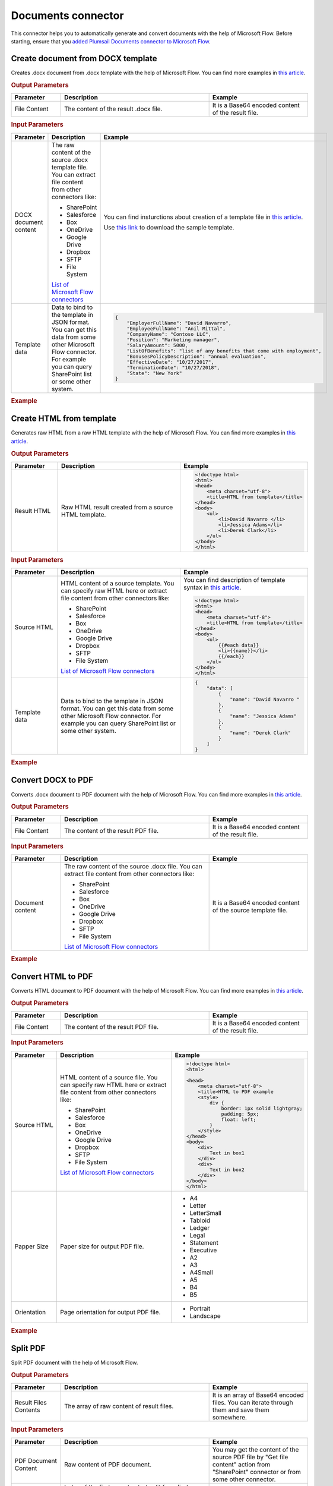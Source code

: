 Documents connector
==================================

This connector helps you to automatically generate and convert documents with the help of Microsoft Flow. Before starting, ensure that you `added Plumsail Documents connector to Microsoft Flow <../../getting-started/use-from-flow.html>`_.

Create document from DOCX template
----------------------------------

Creates .docx document from .docx template with the help of Microsoft Flow. You can find more examples in `this article <../how-tos/create-docx-from-template.html>`_.

.. rubric:: Output Parameters

.. list-table::
    :header-rows: 1
    :widths: 10 30 20

    *  -  Parameter
       -  Description
       -  Example
    *  -  File Content
       -  The content of the result .docx file.
       -  It is a Base64 encoded content of the result file.

.. rubric:: Input Parameters

.. list-table::
    :header-rows: 1
    :widths: 10 30 20

    *  -  Parameter
       -  Description
       -  Example
    *  -  DOCX document content
       -  The raw content of the source .docx template file. You can extract file content from other connectors like:

          - SharePoint
          - Salesforce
          - Box
          - OneDrive
          - Google Drive
          - Dropbox
          - SFTP
          - File System

          `List of Microsoft Flow connectors <https://flow.microsoft.com/en-us/connectors/>`_

       -  You can find insturctions about creation of a template file in `this article <../../advanced/create-docx-template.html>`_. 
       
          Use `this link <../../_static/files/flow/how-tos/Hiring%20Contract%20Template.docx>`_ to download the sample template.

    *  -  Template data
       -  Data to bind to the template in JSON format. You can get this data from some other Microsoft Flow connector. For example you can query SharePoint list or some other system.
       -  .. code-block:: json

            {
                "EmployerFullName": "David Navarro",
                "EmployeeFullName": "Anil Mittal",
                "CompanyName": "Contoso LLC",
                "Position": "Marketing manager",
                "SalaryAmount": 5000,
                "ListOfBenefits": "list of any benefits that come with employment",
                "BonusesPolicyDescription": "annual evaluation",
                "EffectiveDate": "10/27/2017",
                "TerminationDate": "10/27/2018",
                "State": "New York"
            }    

.. rubric:: Example

.. image:: ../../_static/img/flow/how-tos/create-document-from-docx-template-example.png
   :alt: Create document from DOCX template Example

Create HTML from template
----------------------------------

Generates raw HTML from a raw HTML template with the help of Microsoft Flow. You can find more examples in `this article <../how-tos/create-html-from-template.html>`_.

.. rubric:: Output Parameters

.. list-table::
    :header-rows: 1
    :widths: 10 30 20

    *  -  Parameter
       -  Description
       -  Example
    *  -  Result HTML
       -  Raw HTML result created from a source HTML template.
       -  .. code-block:: html

            <!doctype html>
            <html>
            <head>
                <meta charset="utf-8">
                <title>HTML from template</title>  
            </head>
            <body>
                <ul>                            
                    <li>David Navarro </li>                    
                    <li>Jessica Adams</li>                    
                    <li>Derek Clark</li>                    
                </ul>    
            </body>
            </html>                    

.. rubric:: Input Parameters

.. list-table::
    :header-rows: 1
    :widths: 10 30 20

    *  -  Parameter
       -  Description
       -  Example
    *  -  Source HTML
       -  HTML content of a source template. You can specify raw HTML here or extract file content from other connectors like:

          - SharePoint
          - Salesforce
          - Box
          - OneDrive
          - Google Drive
          - Dropbox
          - SFTP
          - File System          

          `List of Microsoft Flow connectors <https://flow.microsoft.com/en-us/connectors/>`_          

       -  You can find description of template syntax in `this article <../../advanced/html-template-syntax.html>`_. 
       
          .. code-block:: html

            <!doctype html>
            <html>
            <head>
                <meta charset="utf-8">
                <title>HTML from template</title>  
            </head>
            <body>
                <ul>        
                    {{#each data}}
                    <li>{{name}}</li>
                    {{/each}}
                </ul>    
            </body>
            </html>

    *  -  Template data
       -  Data to bind to the template in JSON format. You can get this data from some other Microsoft Flow connector. For example you can query SharePoint list or some other system.
       -  .. code-block:: json

            {
                "data": [
                    {
                        "name": "David Navarro "
                    },
                    {
                        "name": "Jessica Adams"
                    },
                    {
                        "name": "Derek Clark"
                    }
                ]
            }  

.. rubric:: Example


.. image:: ../../_static/img/flow/how-tos/html-from-template-raw.png
   :alt: Convert HTML document to PDF Example

Convert DOCX to PDF
----------------------------

Converts .docx document to PDF document with the help of Microsoft Flow. You can find more examples in `this article <../how-tos/convert-word-to-pdf.html>`_.

.. rubric:: Output Parameters

.. list-table::
    :header-rows: 1
    :widths: 10 30 20

    *  -  Parameter
       -  Description
       -  Example
    *  -  File Content
       -  The content of the result PDF file.
       -  It is a Base64 encoded content of the result file.

.. rubric:: Input Parameters

.. list-table::
    :header-rows: 1
    :widths: 10 30 20

    *  -  Parameter
       -  Description
       -  Example
    *  -  Document content
       -  The raw content of the source .docx file. You can extract file content from other connectors like:

          - SharePoint
          - Salesforce
          - Box
          - OneDrive
          - Google Drive
          - Dropbox
          - SFTP
          - File System

          `List of Microsoft Flow connectors <https://flow.microsoft.com/en-us/connectors/>`_

       -  It is a Base64 encoded content of the source template file.          

.. rubric:: Example

.. image:: ../../_static/img/flow/how-tos/convert-docx-to-pdf-example.png
   :alt: Convert DOCX document to PDF Example

Convert HTML to PDF
----------------------------

Converts HTML document to PDF document with the help of Microsoft Flow. You can find more examples in `this article <../how-tos/convert-html-to-pdf.html>`_.

.. rubric:: Output Parameters

.. list-table::
    :header-rows: 1
    :widths: 10 30 20

    *  -  Parameter
       -  Description
       -  Example
    *  -  File Content
       -  The content of the result PDF file.
       -  It is a Base64 encoded content of the result file.

.. rubric:: Input Parameters

.. list-table::
    :header-rows: 1
    :widths: 10 30 20

    *  -  Parameter
       -  Description
       -  Example
    *  -  Source HTML
       -  HTML content of a source file. You can specify raw HTML here or extract file content from other connectors like:

          - SharePoint
          - Salesforce
          - Box
          - OneDrive
          - Google Drive
          - Dropbox
          - SFTP
          - File System          

          `List of Microsoft Flow connectors <https://flow.microsoft.com/en-us/connectors/>`_          

       -  .. code-block:: html

            <!doctype html>
            <html>

            <head>
                <meta charset="utf-8">
                <title>HTML to PDF example
                <style>
                    div {
                        border: 1px solid lightgray;
                        padding: 5px;
                        float: left;            
                    }
                </style>
            </head>
            <body>
                <div>
                    Text in box1
                </div>
                <div>
                    Text in box2
                </div>    
            </body>
            </html>

    *  -  Papper Size
       -  Paper size for output PDF file.
       -  

          - A4
          - Letter
          - LetterSmall
          - Tabloid
          - Ledger
          - Legal
          - Statement
          - Executive
          - A2
          - A3
          - A4Small
          - A5
          - B4
          - B5

    *  -  Orientation
       -  Page orientation for output PDF file.
       -  

          - Portrait
          - Landscape          

.. rubric:: Example

.. image:: ../../_static/img/flow/how-tos/convert-html-to-pdf-example.png
   :alt: Convert HTML document to PDF Example

Split PDF
----------------------------

Split PDF document with the help of Microsoft Flow.

.. rubric:: Output Parameters

.. list-table::
    :header-rows: 1
    :widths: 10 30 20

    *  -  Parameter
       -  Description
       -  Example
    *  -  Result Files Contents
       -  The array of raw content of result files.
       -  It is an array of Base64 encoded files. You can iterate through them and save them somewhere.

.. rubric:: Input Parameters

.. list-table::
    :header-rows: 1
    :widths: 10 30 20

    *  -  Parameter
       -  Description
       -  Example
    *  -  PDF Document Content
       -  Raw content of PDF document.       

       -  You may get the content of the source PDF file by "Get file content" action from "SharePoint" connector or from some other connector.

    *  -  Start Page
       -  Index of the first page to start split from (indexes start from 1).
       -  3

    *  -  End Page
       -  Index of the last page to split (inclusive). By default will use the last page of the source document.
       -  7 

    *  -  Split at Page
       -  Number of pages per partition.
       -  2

    *  -  Password
       -  The password to decrypt the source document. If it was encrypted earlier.
       -  PAs$word       

.. rubric:: Example

.. image:: ../../_static/img/flow/how-tos/split-pdf-example.png
   :alt: Split PDF Example

Merge PDF
----------------------------

Merge PDF document with the help of Microsoft Flow.

.. rubric:: Output Parameters

.. list-table::
    :header-rows: 1
    :widths: 10 30 20

    *  -  Parameter
       -  Description
       -  Example
    *  -  File Content
       -  Raw content of the result file.
       -  It is a Base64 encoded content of the result file.

.. rubric:: Input Parameters

.. list-table::
    :header-rows: 1
    :widths: 10 30 20

    *  -  Parameter
       -  Description
       -  Example
    *  -  PDF documents content
       -  The array of raw content of PDF documents.       

       -  You may get the content of the source PDF file by "Get file content" action from "SharePoint" connector or from some other connector.

.. rubric:: Example

.. image:: ../../_static/img/flow/how-tos/merge-pdf-example.png
   :alt: Merge PDF Example

Extract text from PDF document
---------------------------------

Extracts text from PDF document to Raw or HTML format with the help of Microsoft Flow.

.. rubric:: Output Parameters

.. list-table::
    :header-rows: 1
    :widths: 10 30 20

    *  -  Parameter
       -  Description
       -  Example
    *  -  File Content
       -  Text or raw HTML from the result file.
       -  .. code-block:: html
       
            <!DOCTYPE html PUBLIC "-//W3C//DTD HTML 4.01 Transitional//EN" "http://www.w3.org/TR/html4/loose.dtd">
                <html>
                    <head><title></title>
                        <meta http-equiv="Content-Type" content="text/html; charset="UTF-8">
                    </head>
                    <body>
                        <div style="page-break-before:always; page-break-after:always">
                            <div>
                                <p>
                                    <b>3</b>
                                </p>
                            </div>
                        </div>
                        <div style="page-break-before:always; page-break-after:always">
                            <div>
                                <p>
                                    <b>4</b>
                                </p>
                            </div>
                        </div>
                        <div style="page-break-before:always; page-break-after:always">
                            <div>
                                <p>
                                    <b>5</b>
                                </p>
                            </div>
                        </div>
                        <div style="page-break-before:always; page-break-after:always">
                            <div>
                                <p>
                                    <b>6</b>
                                </p>
                            </div>
                        </div>
                        <div style="page-break-before:always; page-break-after:always">
                            <div>
                                <p>
                                    <b>7</b>
                                </p>
                            </div>
                        </div>

                        </div></div>
                    </body>
                </html>

.. rubric:: Input Parameters

.. list-table::
    :header-rows: 1
    :widths: 10 30 20

    *  -  Parameter
       -  Description
       -  Example
    *  -  PDF Document Content
       -  Raw content of PDF document.       

       -  You may get the content of the source PDF file by "Get file content" action from "SharePoint" connector or from some other connector.

    *  -  Start Page
       -  Index of the first page to start extraction (indexes start from 1).
       -  3

    *  -  End Page
       -  Index of the last page to extract (inclusive). By default we will use the last page of the source document.
       -  7 

    *  -  Result Type
       -  Raw or HTML.
       -  HTML

    *  -  Password
       -  The password to decrypt the source document. If it was encrypted earlier.
       -  PAs$word       

.. rubric:: Example

.. image:: ../../_static/img/flow/how-tos/extract-pdf-text-example.png
   :alt: Extract text from PDF Example

Convert PDF to Image
----------------------------

Converts PDF document to image (jpeg, png, gif, bmp) with the help of Microsoft Flow.

.. rubric:: Output Parameters

.. list-table::
    :header-rows: 1
    :widths: 10 30 20

    *  -  Parameter
       -  Description
       -  Example
    *  -  Result Files Contents
       -  The array of raw content of result image files.
       -  It is an array of Base64 encoded contents of result image files. You can iterate through them and save somewhere.

.. rubric:: Input Parameters

.. list-table::
    :header-rows: 1
    :widths: 10 30 20

    *  -  Parameter
       -  Description
       -  Example
    *  -  PDF Document Content
       -  Raw content of PDF document.       

       -  You may get the content of the source PDF file by "Get file content" action from "SharePoint" connector or from some other connector.

    *  -  Start Page
       -  Index of the first page to start extraction (indexes start from 1).
       -  3

    *  -  End Page
       -  Index of the last page to extract (inclusive). By default we will use the last page of the source document.
       -  7 

    *  -  Pages
       -  Page numbers for extraction separated by ';' (only these pages will be extracted).
       -  4;6;7

    *  -  Image Format
       -  The format of the result image.
       -  

          - Jpeg
          - Png
          - Gif
          - Bmp

    *  -  DPI
       -  The resolution of the result image (150 based).
       -  300

    *  -  Password
       -  The password to decrypt the source document. If it was encrypted earlier.
       -  PAs$word       

.. rubric:: Example

.. image:: ../../_static/img/flow/how-tos/pdf-to-image-example.png
   :alt: Convert PDF to Image Example

Fill in PDF Form
----------------------------

Fills in PDF form by provided data with the help of Microsoft Flow.

.. rubric:: Output Parameters

.. list-table::
    :header-rows: 1
    :widths: 10 30 20

    *  -  Parameter
       -  Description
       -  Example
    *  -  File Content
       -  Raw content of result file.
       -  It is a Base64 encoded content of result file.

.. rubric:: Input Parameters

.. list-table::
    :header-rows: 1
    :widths: 10 30 20

    *  -  Parameter
       -  Description
       -  Example
    *  -  PDF Document Content
       -  Raw content of PDF document.       

       -  You may get the content of the source PDF file by "Get file content" action from "SharePoint" connector or from some other connector.

    *  -  JSON Data
       -  The data that will be used to fill in the form.
       -  .. code-block:: json

            {
                "FirstName": "David",
                "LastName": "Navarro",
                "CompanyName": "Contoso LLC",
                "Position": "Marketing manager"
            }      

.. rubric:: Example

.. image:: ../../_static/img/flow/how-tos/fill-pdf-form-example.png
   :alt: Fill in PDF Form Example

Get Form from PDF
----------------------------

Returns data from fillable PDF as JSON with the help of Microsoft Flow.

.. rubric:: Output Parameters

.. list-table::
    :header-rows: 1
    :widths: 10 30 20

    *  -  Parameter
       -  Description
       -  Example
    *  -  Form Data
       -  Data from fillable PDF form as JSON.
       -  .. code-block:: json

            {
                "FirstName": "David",
                "LastName": "Navarro",
                "CompanyName": "Contoso LLC",
                "Position": "Marketing manager"
            }

.. rubric:: Input Parameters

.. list-table::
    :header-rows: 1
    :widths: 10 30 20

    *  -  Parameter
       -  Description
       -  Example
    *  -  PDF Document Content
       -  Raw content of PDF document.       

       -  You may get the content of the source PDF file by "Get file content" action from "SharePoint" connector or from some other connector.

    *  -  Password
       -  The password to decrypt the source document. If it was encrypted earlier.
       -  PAs$word       

.. rubric:: Example

.. image:: ../../_static/img/flow/how-tos/get-form-pdf-example.png
   :alt: Get Form from PDF Example  

Protect PDF document
----------------------------

Protects PDF by adding passwords, copy-, printing-, and other protections to PDF file with the help of Microsoft Flow.

.. rubric:: Output Parameters

.. list-table::
    :header-rows: 1
    :widths: 10 30 20

    *  -  Parameter
       -  Description
       -  Example
    *  -  File Content
       -  Raw content of result file.
       -  It is a Base64 encoded content of result file.

.. rubric:: Input Parameters

.. list-table::
    :header-rows: 1
    :widths: 10 30 20

    *  -  Parameter
       -  Description
       -  Example
    *  -  PDF Document Content
       -  Raw content of PDF document.       

       -  You may get the content of the source PDF file by "Get file content" action from "SharePoint" connector or from some other connector.

    *  -  Enable printing
       -  Protect the PDF file from being printed out.
       -  Yes    

    *  -  Enable modification
       -  Protect the PDF file from being edited.
       -  Yes     

    *  -  Enable extract data
       -  Allows extraction of text, images, and other media from the PDF file.
       -  Yes     

    *  -  Enable annotate
       -  Allows annotation (e.g. comments, form fill-in, signing) of the PDF file.
       -  Yes     

    *  -  PDF owner password
       -  Enter an optional owner password here. This password can be used to disable document restrictions.
       -  OwNEr_PAs$word     

    *  -  PDF user password
       -  Enter an optional user password here. Each time an user opens the PDF he will be asked for this password. If you do not want a password prompt then leave this field blank.
       -  U$er_PAs$word  

    *  -  Password
       -  The password to decrypt the source document. If it was encrypted earlier.
       -  PAs$word 

.. rubric:: Example

.. image:: ../../_static/img/flow/how-tos/protect-pdf-example.png
   :alt: Protect PDF Example  

Regular Expression Match
----------------------------

Searches an input string for all occurrences of a regular expression and returns all the matches with the help of Microsoft Flow. We would recommend you to use `Regex Hero tool <http://regexhero.net/>`_ to test your expressions. It supports the same syntax as actions.

.. rubric:: Output Parameters

.. list-table::
    :header-rows: 1
    :widths: 10 30 20

    *  -  Parameter
       -  Description
       -  Example
    *  -  Is Success
       -  True if the input string has at least one occurrences of a regular expression, otherwise false.
       -  true

    *  -  Matches
       -  The dynamic response based on a pattern that is used in this action. Contains all matches groups that included in the pattern (named or unnamed).
       -  Match0, TaskId, status

.. rubric:: Input Parameters

.. list-table::
    :header-rows: 1
    :widths: 10 30 20

    *  -  Parameter
       -  Description
       -  Example
    *  -  Pattern
       -  Regular expression pattern. This pattern can contain inline options to modify behavior of the regular expression. Such options have to be placed in the beginning of the expression inside brackets with question mark: ``(?YOUR_OPTIONS)``. For example options ``(?mi)`` will allow to process multi line text with case insensitivity.   
          You can find additional information about inline options in the `MSDN article <http://msdn.microsoft.com/en-us/library/yd1hzczs%28v=vs.110%29.aspx>`_. 
       -  ``Task (?<TaskId>\d+):(?<status>Approve|Reject)``

    *  -  Text
       -  String to search for matches.
       -  ``Task 5:Approve\nTask 53:Reject\nTask 52:Approve``    

.. rubric:: Example

.. image:: ../../_static/img/flow/how-tos/regexp-match-example.png
   :alt: Regular Expression Match Example     

Regular Expression Replace
----------------------------

In a specified input string, replaces all strings that match a regular expression pattern with a specified replacement string. We would recommend you to use `Regex Hero tool <http://regexhero.net/>`_ to test your expressions. It supports the same syntax as actions.

.. rubric:: Output Parameters

.. list-table::
    :header-rows: 1
    :widths: 10 30 20

    *  -  Parameter
       -  Description
       -  Example
    *  -  Result
       -  Result string with replaced substrings that match a regular expression pattern.
       -  ``sd-df-f-ddd-dff-fff``

.. rubric:: Input Parameters

.. list-table::
    :header-rows: 1
    :widths: 10 30 20

    *  -  Parameter
       -  Description
       -  Example
    *  -  Pattern
       -  Regular expression pattern. This pattern can contain inline options to modify behavior of the regular expression. Such options have to be placed in the beginning of the expression inside brackets with question mark: ``(?YOUR_OPTIONS)``. For example options ``(?mi)`` will allow to process multi line text with case insensitivity.   
          You can find additional information about inline options in the `MSDN article <http://msdn.microsoft.com/en-us/library/yd1hzczs%28v=vs.110%29.aspx>`_.     
       -  ``\s+``

    *  -  Text
       -  String to search for matches.
       -  ``sd    df f     ddd    dff   fff``   

    *  -  Replacement
       -  Replacement string.
       -  ``-`` 

.. rubric:: Example

.. image:: ../../_static/img/flow/how-tos/regexp-replace-example.png
   :alt: Regular Expression Replace Example

Regular Expression Test
----------------------------

Indicates whether the regular expression specified in the Regex constructor finds a match in a specified input string. We would recommend you to use `Regex Hero tool <http://regexhero.net/>`_ to test your expressions. It supports the same syntax as actions.

.. rubric:: Output Parameters

.. list-table::
    :header-rows: 1
    :widths: 10 30 20

    *  -  Parameter
       -  Description
       -  Example

    *  -  Is Success
       -  True if the input string has at least one occurrences of a regular expression, otherwise false.
       -  true

.. rubric:: Input Parameters

.. list-table::
    :header-rows: 1
    :widths: 10 30 20

    *  -  Parameter
       -  Description
       -  Example
    *  -  Pattern
       -  Regular expression pattern. This pattern can contain inline options to modify behavior of the regular expression. Such options have to be placed in the beginning of the expression inside brackets with question mark: ``(?YOUR_OPTIONS)``. For example options ``(?mi)`` will allow to process multi line text with case insensitivity.   
          You can find additional information about inline options in the `MSDN article <http://msdn.microsoft.com/en-us/library/yd1hzczs%28v=vs.110%29.aspx>`_.     
       -  ``(?<TestGroup1>\d4) (\d5)``

    *  -  Text
       -  String to search for matches.
       -  ``24 45\n435 64 85``    

.. rubric:: Example

.. image:: ../../_static/img/flow/how-tos/regexp-test-example.png
   :alt: Regular Expression Test Example     